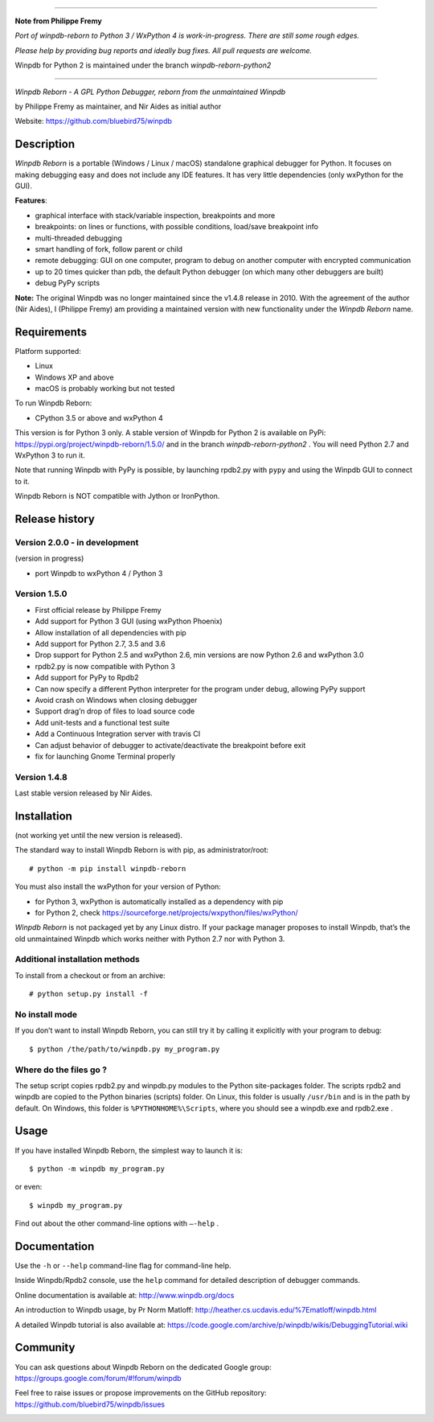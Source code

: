--------------------

**Note from Philippe Fremy**

*Port of winpdb-reborn to Python 3 / WxPython 4 is work-in-progress. There are still some rough edges.*

*Please help by providing bug reports and ideally bug fixes. All pull requests are welcome.*

Winpdb for Python 2 is maintained under the branch *winpdb-reborn-python2*

--------------------

|Build Status Linux| |Build status Windows|

*Winpdb Reborn - A GPL Python Debugger, reborn from the unmaintained
Winpdb*

by Philippe Fremy as maintainer, and Nir Aides as initial author

Website: https://github.com/bluebird75/winpdb 

Description
===========

*Winpdb Reborn* is a portable (Windows / Linux / macOS) standalone graphical debugger for Python. It focuses on making debugging
easy and does not include any IDE features. It has very little dependencies (only wxPython for the GUI).

**Features**:

- graphical interface with stack/variable inspection, breakpoints and more
- breakpoints: on lines or functions, with possible conditions, load/save breakpoint info
- multi-threaded debugging
- smart handling of fork, follow parent or child
- remote debugging: GUI on one computer, program to debug on another computer with encrypted communication
- up to 20 times quicker than pdb, the default Python debugger (on which many other debuggers are built)
- debug PyPy scripts

**Note:** The original Winpdb was no longer maintained since the v1.4.8 release in
2010. With the agreement of the author (Nir Aides), I (Philippe Fremy) am providing a maintained version with new
functionality under the *Winpdb Reborn* name.

Requirements
============

Platform supported:

-  Linux
-  Windows XP and above
-  macOS is probably working but not tested

To run Winpdb Reborn:

- CPython 3.5 or above and wxPython 4

This version is for Python 3 only. A stable version of Winpdb for Python 2 is available on PyPi: https://pypi.org/project/winpdb-reborn/1.5.0/ and in the branch *winpdb-reborn-python2* . You will need Python 2.7 and WxPython 3 to run it.

Note that running Winpdb with PyPy is possible, by launching rpdb2.py with ``pypy`` and using the Winpdb GUI to connect to it.

Winpdb Reborn is NOT compatible with Jython or IronPython.

Release history
===============

Version 2.0.0 - in development
------------------------------

(version in progress)

- port Winpdb to wxPython 4 / Python 3


Version 1.5.0
-------------

-  First official release by Philippe Fremy
-  Add support for Python 3 GUI (using wxPython Phoenix)
-  Allow installation of all dependencies with pip
-  Add support for Python 2.7, 3.5 and 3.6
-  Drop support for Python 2.5 and wxPython 2.6, min versions are now Python 2.6 and wxPython 3.0
-  rpdb2.py is now compatible with Python 3
-  Add support for PyPy to Rpdb2
-  Can now specify a different Python interpreter for the program under
   debug, allowing PyPy support
-  Avoid crash on Windows when closing debugger
-  Support drag’n drop of files to load source code
-  Add unit-tests and a functional test suite
-  Add a Continuous Integration server with travis CI
-  Can adjust behavior of debugger to activate/deactivate the breakpoint before exit
-  fix for launching Gnome Terminal properly


Version 1.4.8
-------------
Last stable version released by Nir Aides.

Installation
============

(not working yet until the new version is released).

The standard way to install Winpdb Reborn is with pip, as administrator/root::

    # python -m pip install winpdb-reborn

You must also install the wxPython for your version of Python: 

-  for Python 3, wxPython is automatically installed as a dependency with pip
-  for Python 2, check https://sourceforge.net/projects/wxpython/files/wxPython/

*Winpdb Reborn* is not packaged yet by any Linux distro. If your package manager proposes
to install Winpdb, that’s the old unmaintained Winpdb which works neither with Python 2.7 nor with Python 3.

Additional installation methods
-------------------------------

To install from a checkout or from an archive::

    # python setup.py install -f

No install mode
---------------

If you don’t want to install Winpdb Reborn, you can still try it by calling it explicitly with
your program to debug::

    $ python /the/path/to/winpdb.py my_program.py 

Where do the files go ?
-----------------------

The setup script copies rpdb2.py and winpdb.py modules to the Python
site-packages folder. The scripts rpdb2 and winpdb are copied to the
Python binaries (scripts) folder. On Linux, this folder is usually ``/usr/bin`` 
and is in the path by default. On Windows, this folder is ``%PYTHONHOME%\Scripts``,
where you should see a winpdb.exe and rpdb2.exe .


Usage
=====

If you have installed Winpdb Reborn, the simplest way to launch it is::

    $ python -m winpdb my_program.py

or even::

    $ winpdb my_program.py

Find out about the other command-line options with ``–-help`` .

Documentation
=============

Use the ``-h`` or ``--help``  command-line flag for command-line help.

Inside Winpdb/Rpdb2 console, use the ``help`` command for detailed description of
debugger commands.

Online documentation is available at: http://www.winpdb.org/docs

An introduction to Winpdb usage, by Pr Norm Matloff: http://heather.cs.ucdavis.edu/%7Ematloff/winpdb.html

A detailed Winpdb tutorial is also available at: https://code.google.com/archive/p/winpdb/wikis/DebuggingTutorial.wiki

Community
=========

You can ask questions about Winpdb Reborn on the dedicated Google group:
https://groups.google.com/forum/#!forum/winpdb

Feel free to raise issues or propose improvements on the GitHub repository: https://github.com/bluebird75/winpdb/issues

|stats|

.. |Build Status Linux| image:: https://travis-ci.org/bluebird75/winpdb.svg?branch=winpdb
   :target: https://travis-ci.org/bluebird75/winpdb
.. |Build Status Windows| image:: https://ci.appveyor.com/api/projects/status/l3a98gaeamkgwrl7?svg=true&passingText=Windows%20Build%20passing&failingText=Windows%20Build%20failed
   :target: https://ci.appveyor.com/project/bluebird75/winpdb
.. |stats| image:: https://stats.sylphide-consulting.com/piwik/piwik.php?idsite=38&rec=1

